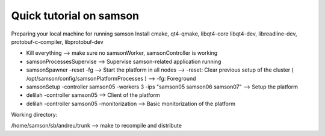 ----------------------------------------------------
Quick tutorial on samson
----------------------------------------------------

Preparing your local machine for running samson
Install cmake, qt4-qmake, libqt4-core libqt4-dev, libreadline-dev, protobuf-c-compiler, libprotobuf-dev

* Kill everything
  --> make sure no samsonWorker, samsonController is working

* samsonProcessesSupervise
  --> Supervise samson-related application running

* samsonSpawner -reset -fg
  --> Start the platform in all nodes
  --> -reset: Clear previous setup of the cluster ( /opt/samson/config/samsonPlatformProcesses ) 
  --> -fg: Foreground 

* samsonSetup -controller samson05 -workers 3 -ips "samson05 samson06 samson07"
  --> Setup the platform

* delilah -controller samson05
  --> Client of the platform

* delilah -controller samson05 -monitorization
  --> Basic monitorization of the platform


Working directory:

/home/samson/sb/andreu/trunk --> make to recompile and distribute

